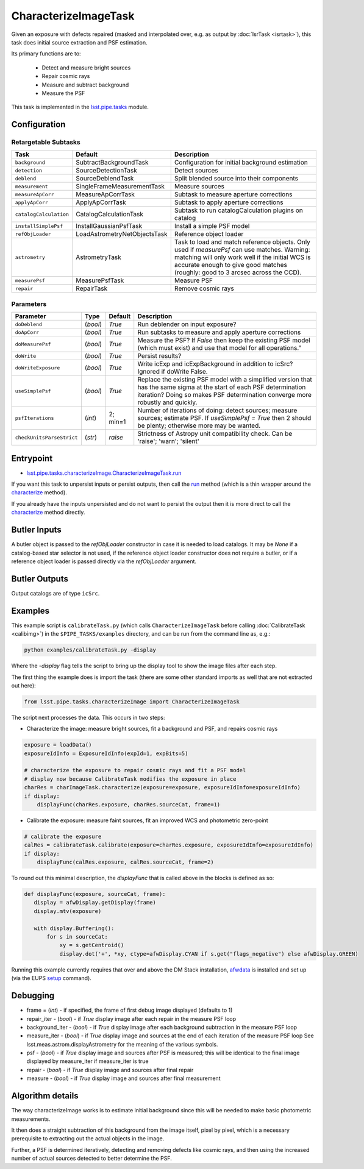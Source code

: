 
#####################
CharacterizeImageTask
#####################

Given an exposure with defects repaired (masked and interpolated over,
e.g. as output by :doc:`IsrTask <isrtask>`), this task does initial
source extraction and PSF estimation.


Its primary functions are to:

  - Detect and measure bright sources

  - Repair cosmic rays

  - Measure and subtract background

  - Measure the PSF


This task is implemented in the `lsst.pipe.tasks`_ module.

.. _`lsst.pipe.tasks`: https://lsst-web.ncsa.illinois.edu/doxygen/x_masterDoxyDoc/pipe_tasks.html

.. seealso::
   
    This task is most commonly called by :doc:`ProcessCcd <processccd>`.
    
Configuration
=============


Retargetable Subtasks
---------------------

.. csv-table:: 
   :header: Task, Default, Description
   :widths: 15, 25, 50

	``background``,  SubtractBackgroundTask,    Configuration for initial background estimation
	``detection``,  SourceDetectionTask, Detect sources
	``deblend``,  SourceDeblendTask, Split blended source into their components
	``measurement``,  SingleFrameMeasurementTask, Measure sources
	``measureApCorr``,   MeasureApCorrTask, Subtask to measure aperture corrections
	``applyApCorr``,  ApplyApCorrTask, Subtask to apply aperture corrections
	``catalogCalculation``,  CatalogCalculationTask, Subtask to run catalogCalculation plugins on catalog
	``installSimplePsf``,   InstallGaussianPsfTask, Install a simple PSF model
	``refObjLoader``,   LoadAstrometryNetObjectsTask, Reference object loader
	``astrometry``,  AstrometryTask, Task to load and match reference objects. Only used if `measurePsf` can use matches. Warning: matching will only work well if the initial WCS is accurate enough to give good matches (roughly: good to 3 arcsec across the CCD).
	``measurePsf``,  MeasurePsfTask, Measure PSF
	``repair``,   RepairTask, Remove cosmic rays
 


Parameters
----------

.. csv-table:: 
   :header: Parameter, Type, Default, Description
   :widths: 10, 5, 5, 50

   ``doDeblend``, (`bool`),  `True`, Run deblender on input exposure?
   ``doApCorr``, (`bool`),  `True`,  Run subtasks to measure and apply aperture corrections
   ``doMeasurePsf``, (`bool`),  `True`, Measure the PSF? If `False` then keep the existing PSF model (which must exist) and use that model for all operations."
   ``doWrite``, (`bool`),  `True`, Persist results?
   ``doWriteExposure``, (`bool`),  `True`, Write icExp and icExpBackground in addition to icSrc? Ignored if doWrite False.
   ``useSimplePsf``, (`bool`),  `True`, Replace the existing PSF model with a simplified version that has the same sigma at the start of each PSF determination iteration? Doing so makes PSF determination converge more robustly and quickly.
   ``psfIterations``, (`int`),  2; min=1,    Number of iterations of doing: detect sources; measure sources; estimate PSF. If `useSimplePsf = True` then 2 should be plenty; otherwise more may be wanted.
   ``checkUnitsParseStrict``,  (`str`), `raise`, Strictness of Astropy unit compatibility check.  Can be 'raise'; 'warn'; 'silent'

Entrypoint
==========

- `lsst.pipe.tasks.characterizeImage.CharacterizeImageTask.run`_

.. _`lsst.pipe.tasks.characterizeImage.CharacterizeImageTask.run`:   https://lsst-web.ncsa.illinois.edu/doxygen/x_masterDoxyDoc/classlsst_1_1pipe_1_1tasks_1_1characterize_image_1_1_characterize_image_task.html#a2db834efb17f00355c46daf26de7ceb5
  
If you want this task to unpersist inputs or persist outputs, then call the `run`_ method (which is a thin wrapper around the `characterize`_ method).

.. _`characterize`: https://lsst-web.ncsa.illinois.edu/doxygen/x_masterDoxyDoc/classlsst_1_1pipe_1_1tasks_1_1characterize_image_1_1_characterize_image_task.html#a4623ec66f58fc90b0ed09a019410ac46

.. _`run`:   https://lsst-web.ncsa.illinois.edu/doxygen/x_masterDoxyDoc/classlsst_1_1pipe_1_1tasks_1_1characterize_image_1_1_characterize_image_task.html#a2db834efb17f00355c46daf26de7ceb5

If you already have the inputs unpersisted and do not want to persist the output then it is more direct to call the `characterize`_ method directly.



Butler Inputs
=============

A butler object is passed to the `refObjLoader` constructor in case it
is needed to load catalogs. It may be `None` if a catalog-based star
selector is not used, if the reference object loader constructor does
not require a butler, or if a reference object loader is passed
directly via the `refObjLoader` argument.

Butler Outputs
==============

Output catalogs are of type ``icSrc``.

Examples
========

This example script is ``calibrateTask.py`` (which calls ``CharacterizeImageTask`` before calling :doc:`CalibrateTask <calibimg>`) in the ``$PIPE_TASKS/examples`` directory, and can be run from the command line as, e.g.:

.. code-block:: python
  
     python examples/calibrateTask.py -display

Where the `-display` flag tells the script to bring up the display tool to show the image files after each step.
     
The first thing the example does is import the task (there are some other standard imports as well that are not extracted out here):

.. code-block:: python
		
    from lsst.pipe.tasks.characterizeImage import CharacterizeImageTask

The script next processes the data. This occurs in two steps:

- Characterize the image: measure bright sources, fit a background and PSF, and repairs cosmic rays

.. code-block:: python
		
     exposure = loadData()
     exposureIdInfo = ExposureIdInfo(expId=1, expBits=5)
 
     # characterize the exposure to repair cosmic rays and fit a PSF model
     # display now because CalibrateTask modifies the exposure in place
     charRes = charImageTask.characterize(exposure=exposure, exposureIdInfo=exposureIdInfo)
     if display:
         displayFunc(charRes.exposure, charRes.sourceCat, frame=1)

- Calibrate the exposure: measure faint sources, fit an improved WCS and photometric zero-point
		
.. code-block:: python

   
    # calibrate the exposure
    calRes = calibrateTask.calibrate(exposure=charRes.exposure, exposureIdInfo=exposureIdInfo)
    if display:
        displayFunc(calRes.exposure, calRes.sourceCat, frame=2)

To round out this minimal description, the `displayFunc` that is called above in the blocks is defined as so:

.. code-block:: python
		
 def displayFunc(exposure, sourceCat, frame):
    display = afwDisplay.getDisplay(frame)
    display.mtv(exposure)

    with display.Buffering():
        for s in sourceCat:
            xy = s.getCentroid()
            display.dot('+', *xy, ctype=afwDisplay.CYAN if s.get("flags_negative") else afwDisplay.GREEN)
	
     
Running this example currently requires that over and above the DM Stack installation, `afwdata <#>`_ is installed and set up (via the EUPS `setup <https://dev.lsstcorp.org/trac/wiki/EupsTutorial>`_ command).

Debugging
=========

- frame = (`int`) - if specified, the frame of first debug image displayed (defaults to 1)

- repair_iter - (`bool`) -  if `True` display image after each repair in the measure PSF loop

- background_iter - (`bool`) -  if `True` display image after each background subtraction in the measure PSF loop

- measure_iter - (`bool`) -  if `True` display image and sources at the end of each iteration of the measure PSF loop See lsst.meas.astrom.displayAstrometry for the meaning of the various symbols.

- psf - (`bool`) -  if `True` display image and sources after PSF is measured; this will be identical to the final image displayed by measure_iter if measure_iter is true

- repair - (`bool`) -  if `True` display image and sources after final repair

- measure - (`bool`) -  if `True` display image and sources after final measurement



Algorithm details
=================

The way characterizeImage works is to estimate initial background
since this will be needed to make basic photometric measurements.

It then does a straight subtraction of this background from the image
itself, pixel by pixel, which is a necessary prerequisite to
extracting out the actual objects in the image.

Further, a PSF is determined iteratively, detecting and removing
defects like cosmic rays, and then using the increased number of
actual sources detected to better determine the PSF.


